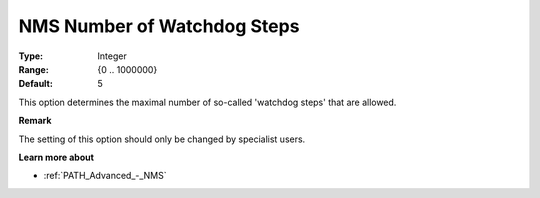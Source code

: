 .. _PATH_Advanced_-_NMS_Number_of_W:


NMS Number of Watchdog Steps
============================



:Type:	Integer	
:Range:	{0 .. 1000000}	
:Default:	5	



This option determines the maximal number of so-called 'watchdog steps' that are allowed.



**Remark** 

The setting of this option should only be changed by specialist users.



**Learn more about** 

*	:ref:`PATH_Advanced_-_NMS`  



